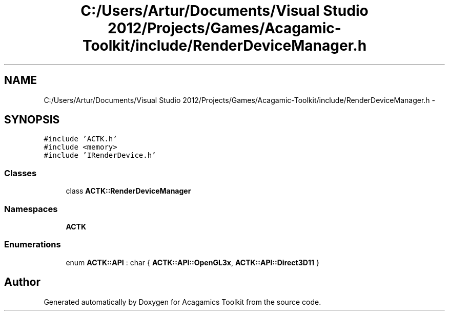 .TH "C:/Users/Artur/Documents/Visual Studio 2012/Projects/Games/Acagamic-Toolkit/include/RenderDeviceManager.h" 3 "Thu Apr 3 2014" "Acagamics Toolkit" \" -*- nroff -*-
.ad l
.nh
.SH NAME
C:/Users/Artur/Documents/Visual Studio 2012/Projects/Games/Acagamic-Toolkit/include/RenderDeviceManager.h \- 
.SH SYNOPSIS
.br
.PP
\fC#include 'ACTK\&.h'\fP
.br
\fC#include <memory>\fP
.br
\fC#include 'IRenderDevice\&.h'\fP
.br

.SS "Classes"

.in +1c
.ti -1c
.RI "class \fBACTK::RenderDeviceManager\fP"
.br
.in -1c
.SS "Namespaces"

.in +1c
.ti -1c
.RI "\fBACTK\fP"
.br
.in -1c
.SS "Enumerations"

.in +1c
.ti -1c
.RI "enum \fBACTK::API\fP : char { \fBACTK::API::OpenGL3x\fP, \fBACTK::API::Direct3D11\fP }"
.br
.in -1c
.SH "Author"
.PP 
Generated automatically by Doxygen for Acagamics Toolkit from the source code\&.
